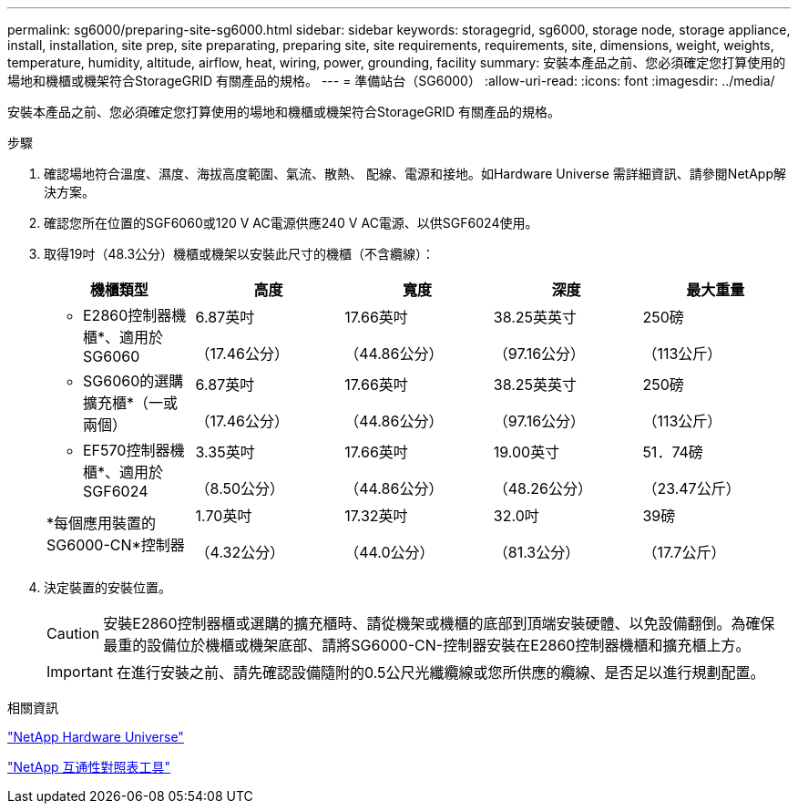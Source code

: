 ---
permalink: sg6000/preparing-site-sg6000.html 
sidebar: sidebar 
keywords: storagegrid, sg6000, storage node, storage appliance, install, installation, site prep, site preparating, preparing site, site requirements, requirements, site, dimensions, weight, weights, temperature, humidity, altitude, airflow, heat, wiring, power, grounding, facility 
summary: 安裝本產品之前、您必須確定您打算使用的場地和機櫃或機架符合StorageGRID 有關產品的規格。 
---
= 準備站台（SG6000）
:allow-uri-read: 
:icons: font
:imagesdir: ../media/


[role="lead"]
安裝本產品之前、您必須確定您打算使用的場地和機櫃或機架符合StorageGRID 有關產品的規格。

.步驟
. 確認場地符合溫度、濕度、海拔高度範圍、氣流、散熱、 配線、電源和接地。如Hardware Universe 需詳細資訊、請參閱NetApp解決方案。
. 確認您所在位置的SGF6060或120 V AC電源供應240 V AC電源、以供SGF6024使用。
. 取得19吋（48.3公分）機櫃或機架以安裝此尺寸的機櫃（不含纜線）：
+
|===
| 機櫃類型 | 高度 | 寬度 | 深度 | 最大重量 


 a| 
* E2860控制器機櫃*、適用於SG6060
 a| 
6.87英吋

（17.46公分）
 a| 
17.66英吋

（44.86公分）
 a| 
38.25英英寸

（97.16公分）
 a| 
250磅

（113公斤）



 a| 
* SG6060的選購擴充櫃*（一或兩個）
 a| 
6.87英吋

（17.46公分）
 a| 
17.66英吋

（44.86公分）
 a| 
38.25英英寸

（97.16公分）
 a| 
250磅

（113公斤）



 a| 
* EF570控制器機櫃*、適用於SGF6024
 a| 
3.35英吋

（8.50公分）
 a| 
17.66英吋

（44.86公分）
 a| 
19.00英寸

（48.26公分）
 a| 
51．74磅

（23.47公斤）



 a| 
*每個應用裝置的SG6000-CN*控制器
 a| 
1.70英吋

（4.32公分）
 a| 
17.32英吋

（44.0公分）
 a| 
32.0吋

（81.3公分）
 a| 
39磅

（17.7公斤）

|===
. 決定裝置的安裝位置。
+

CAUTION: 安裝E2860控制器櫃或選購的擴充櫃時、請從機架或機櫃的底部到頂端安裝硬體、以免設備翻倒。為確保最重的設備位於機櫃或機架底部、請將SG6000-CN-控制器安裝在E2860控制器機櫃和擴充櫃上方。

+

IMPORTANT: 在進行安裝之前、請先確認設備隨附的0.5公尺光纖纜線或您所供應的纜線、是否足以進行規劃配置。



.相關資訊
https://hwu.netapp.com["NetApp Hardware Universe"^]

https://mysupport.netapp.com/matrix["NetApp 互通性對照表工具"^]
